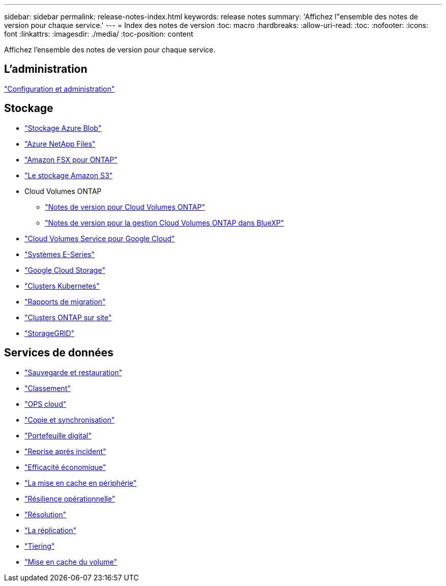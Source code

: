 ---
sidebar: sidebar 
permalink: release-notes-index.html 
keywords: release notes 
summary: 'Affichez l"ensemble des notes de version pour chaque service.' 
---
= Index des notes de version
:toc: macro
:hardbreaks:
:allow-uri-read: 
:toc: 
:nofooter: 
:icons: font
:linkattrs: 
:imagesdir: ./media/
:toc-position: content


[role="lead"]
Affichez l'ensemble des notes de version pour chaque service.



== L'administration

https://docs.netapp.com/us-en/bluexp-setup-admin/whats-new.html["Configuration et administration"^]



== Stockage

* https://docs.netapp.com/us-en/bluexp-blob-storage/index.html["Stockage Azure Blob"^]
* https://docs.netapp.com/us-en/bluexp-azure-netapp-files/whats-new.html["Azure NetApp Files"^]
* https://docs.netapp.com/us-en/bluexp-fsx-ontap/whats-new.html["Amazon FSX pour ONTAP"^]
* https://docs.netapp.com/us-en/bluexp-s3-storage/whats-new.html["Le stockage Amazon S3"^]
* Cloud Volumes ONTAP
+
** https://docs.netapp.com/us-en/cloud-volumes-ontap-relnotes/index.html["Notes de version pour Cloud Volumes ONTAP"^]
** https://docs.netapp.com/us-en/bluexp-cloud-volumes-ontap/whats-new.html["Notes de version pour la gestion Cloud Volumes ONTAP dans BlueXP"^]


* https://docs.netapp.com/us-en/bluexp-cloud-volumes-service-gcp/whats-new.html["Cloud Volumes Service pour Google Cloud"^]
* https://docs.netapp.com/us-en/bluexp-e-series/whats-new.html["Systèmes E-Series"^]
* https://docs.netapp.com/us-en/bluexp-google-cloud-storage/whats-new.html["Google Cloud Storage"^]
* https://docs.netapp.com/us-en/bluexp-kubernetes/whats-new.html["Clusters Kubernetes"^]
* https://docs.netapp.com/us-en/bluexp-reports/release-notes/whats-new.html["Rapports de migration"^]
* https://docs.netapp.com/us-en/bluexp-ontap-onprem/whats-new.html["Clusters ONTAP sur site"^]
* https://docs.netapp.com/us-en/bluexp-storagegrid/whats-new.html["StorageGRID"^]




== Services de données

* https://docs.netapp.com/us-en/bluexp-backup-recovery/whats-new.html["Sauvegarde et restauration"^]
* https://docs.netapp.com/us-en/bluexp-classification/whats-new.html["Classement"^]
* https://docs.netapp.com/us-en/bluexp-cloud-ops/whats-new.html["OPS cloud"^]
* https://docs.netapp.com/us-en/bluexp-copy-sync/whats-new.html["Copie et synchronisation"^]
* https://docs.netapp.com/us-en/bluexp-digital-wallet/index.html["Portefeuille digital"^]
* https://docs.netapp.com/us-en/bluexp-disaster-recovery/release-notes/dr-whats-new.html["Reprise après incident"^]
* https://docs.netapp.com/us-en/bluexp-economic-efficiency/index.html["Efficacité économique"^]
* https://docs.netapp.com/us-en/bluexp-edge-caching/whats-new.html["La mise en cache en périphérie"^]
* https://docs.netapp.com/us-en/bluexp-operational-resiliency/release-notes/whats-new.html["Résilience opérationnelle"^]
* https://docs.netapp.com/us-en/bluexp-remediation/whats-new.html["Résolution"^]
* https://docs.netapp.com/us-en/bluexp-replication/whats-new.html["La réplication"^]
* https://docs.netapp.com/us-en/bluexp-tiering/whats-new.html["Tiering"^]
* https://docs.netapp.com/us-en/bluexp-volume-caching/release-notes/cache-whats-new.html["Mise en cache du volume"^]

